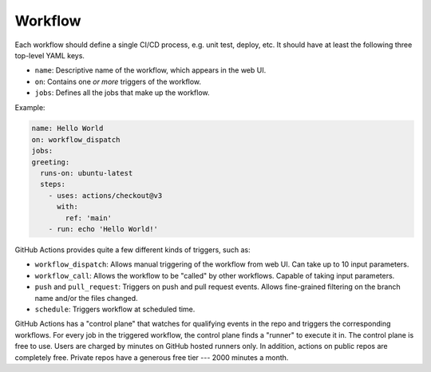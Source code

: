 Workflow
=========

Each workflow should define a single CI/CD process, e.g. unit test, deploy, etc. It should have at least the following
three top-level YAML keys.

* ``name``: Descriptive name of the workflow, which appears in the web UI.

* ``on``: Contains one *or more* triggers of the workflow.

* ``jobs``: Defines all the jobs that make up the workflow.

Example:

.. code-block:: yaml

   name: Hello World
   on: workflow_dispatch
   jobs:
   greeting:
     runs-on: ubuntu-latest
     steps:
       - uses: actions/checkout@v3
         with:
           ref: 'main'
       - run: echo 'Hello World!'

GitHub Actions provides quite a few different kinds of triggers, such as:

* ``workflow_dispatch``: Allows manual triggering of the workflow from web UI. Can take up to 10 input parameters.

* ``workflow_call``: Allows the workflow to be "called" by other workflows. Capable of taking input parameters.

* ``push`` and ``pull_request``: Triggers on push and pull request events. Allows fine-grained filtering on the branch
  name and/or the files changed.

* ``schedule``: Triggers workflow at scheduled time.

GitHub Actions has a "control plane" that watches for qualifying events in the repo and triggers the corresponding
workflows. For every job in the triggered workflow, the control plane finds a "runner" to execute it in. The control
plane is free to use. Users are charged by minutes on GitHub hosted runners only. In addition, actions on public
repos are completely free. Private repos have a generous free tier --- 2000 minutes a month.
